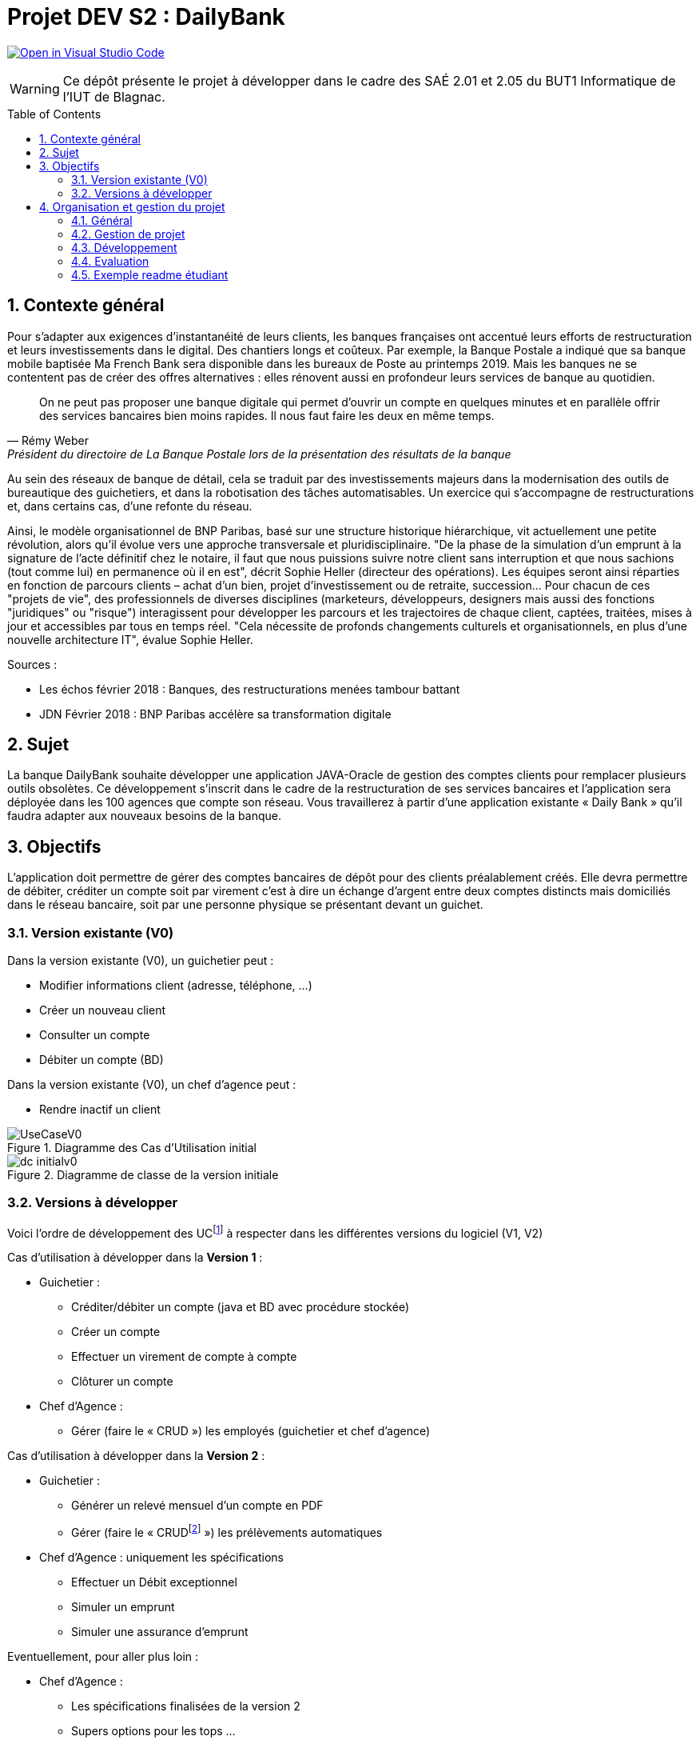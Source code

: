 = Projet DEV S2 :  DailyBank
:icons: font
:models: models
:experimental:
:incremental:
:numbered:
:toc: macro
:window: _blank
:correction!:

// Useful definitions
:asciidoc: http://www.methods.co.nz/asciidoc[AsciiDoc]
:icongit: icon:git[]
:git: http://git-scm.com/[{icongit}]
:plantuml: https://plantuml.com/fr/[plantUML]
:vscode: https://code.visualstudio.com/[VS Code]

ifndef::env-github[:icons: font]
// Specific to GitHub
ifdef::env-github[]
:correction:
:!toc-title:
:caution-caption: :fire:
:important-caption: :exclamation:
:note-caption: :paperclip:
:tip-caption: :bulb:
:warning-caption: :warning:
:icongit: Git
endif::[]

// Tags
image:https://classroom.github.com/assets/open-in-vscode-f059dc9a6f8d3a56e377f745f24479a46679e63a5d9fe6f495e02850cd0d8118.svg["Open in Visual Studio Code",link="https://classroom.github.com/online_ide?assignment_repo_id=7083920&assignment_repo_type=AssignmentRepo"]

//---------------------------------------------------------------

WARNING: Ce dépôt présente le projet à développer dans le cadre des  SAÉ 2.01 et 2.05 du BUT1 Informatique de l'IUT de Blagnac.

toc::[]

== Contexte général

Pour s'adapter aux exigences d'instantanéité de leurs clients, les banques françaises ont accentué leurs efforts de restructuration et leurs investissements dans le digital. Des chantiers longs et coûteux. Par exemple, la Banque Postale a indiqué que sa banque mobile baptisée Ma French Bank sera disponible dans les bureaux de Poste au printemps 2019. Mais les banques ne se contentent pas de créer des offres alternatives : elles rénovent aussi en profondeur leurs services de banque au quotidien. 

[quote, Rémy Weber, Président du directoire de La Banque Postale lors de la présentation des résultats de la banque]
On ne peut pas proposer une banque digitale qui permet d'ouvrir un compte en quelques minutes et en parallèle offrir des services bancaires bien moins rapides. Il nous faut faire les deux en même temps.

Au sein des réseaux de banque de détail, cela se traduit par des investissements majeurs dans la modernisation des outils de bureautique des guichetiers, et dans la robotisation des tâches automatisables. Un exercice qui s'accompagne de restructurations et, dans certains cas, d'une refonte du réseau. 

Ainsi, le modèle organisationnel de BNP Paribas, basé sur une structure historique hiérarchique, vit actuellement une petite révolution, alors qu'il évolue vers une approche transversale et pluridisciplinaire. "De la phase de la simulation d'un emprunt à la signature de l'acte définitif chez le notaire,  il faut que nous puissions suivre notre client sans interruption et que nous sachions (tout comme lui) en permanence où il en est", décrit Sophie Heller (directeur des opérations). Les équipes seront ainsi réparties en fonction de parcours clients – achat d'un bien, projet d'investissement ou de retraite, succession… Pour chacun de ces "projets de vie", des professionnels de diverses disciplines (marketeurs, développeurs, designers mais aussi des fonctions "juridiques" ou "risque") interagissent pour développer les parcours et les trajectoires de chaque client, captées, traitées, mises à jour et accessibles par tous en temps réel. "Cela nécessite de profonds changements culturels et organisationnels, en plus d'une nouvelle architecture IT", évalue Sophie Heller.

Sources :

- Les échos février 2018 : Banques, des restructurations menées tambour battant
- JDN Février 2018 : BNP Paribas accélère sa transformation digitale 

== Sujet 

La banque DailyBank souhaite développer une application JAVA-Oracle de gestion des comptes clients pour remplacer plusieurs outils obsolètes. Ce développement s’inscrit dans le cadre de la restructuration de ses services bancaires et l’application sera déployée dans les 100 agences que compte son réseau. Vous travaillerez à partir d’une application existante « Daily Bank » qu’il faudra adapter aux nouveaux besoins de la banque.

== Objectifs

L’application doit permettre de gérer des comptes bancaires de dépôt pour des clients préalablement créés. Elle devra permettre de débiter, créditer un compte soit par virement c'est à dire un échange d'argent entre deux comptes distincts mais domiciliés dans le réseau bancaire, soit par une personne physique se présentant devant un guichet. 

=== Version existante (V0)

Dans la version existante (V0), un guichetier peut :

- Modifier informations client (adresse, téléphone, …)
- Créer un nouveau client
- Consulter un compte
- Débiter un compte (BD)

Dans la version existante (V0), un chef d’agence peut :

- Rendre inactif un client

.Diagramme des Cas d'Utilisation initial
image::LV0/Docs/UseCaseV0.png[]

.Diagramme de classe de la version initiale
image::LV0/Docs/dc-initialv0.svg[]

=== Versions à développer

Voici l’ordre de développement des UCfootnote:[Cas d'utilisation] à respecter dans les différentes versions du logiciel (V1, V2)

Cas d’utilisation à développer dans la *Version 1* :

* Guichetier :
** Créditer/débiter un compte (java et BD avec procédure stockée)
** Créer un compte
** Effectuer un virement de compte à compte
** Clôturer un compte
* Chef d’Agence :
** Gérer (faire le « CRUD ») les employés (guichetier et chef d’agence)

ifdef::correction[]
[%collapsible]
.Diagrammes de la V1 image:icons/solution.png[] 
====
.Diagramme des Cas d'Utilisation V1
image::{models}/uc-initialv1.svg[]

.Diagramme de classe de la V1
image::{models}/dc-initialv1.svg[]

====
endif::[]

Cas d’utilisation à développer dans la *Version 2* :

* Guichetier :
** Générer un relevé mensuel d’un compte en PDF
** Gérer (faire le « CRUDfootnote:[_Create Read Update Delete_] ») les prélèvements automatiques
* Chef d’Agence :  uniquement les spécifications
** Effectuer un Débit exceptionnel
** Simuler un emprunt
** Simuler une assurance d’emprunt

ifdef::correction[]
[%collapsible]
.Diagrammes de la V2 image:icons/solution.png[] 
====
.Diagramme des Cas d'Utilisation V2
image::{models}/uc-initialv2.svg[]

.Diagramme de classe de la V2
image::{models}/dc-initialv2.svg[]

====
endif::[]

Eventuellement, pour aller plus loin :

* Chef d’Agence :  
** Les spécifications finalisées de la version 2
** Supers options pour les tops … 
** Développer une ou plusieurs fonctionnalités au choix et selon vos compétences
* « Batch »: 
** Générer les relevés mensuels en PDF
** Exécuter les prélèvements automatiques

== Organisation et gestion du projet

=== Général 

* Travail en équipe de 3 à 4 étudiants
* Dépot sous GITHUB de vos codes et de vos documentations
* 6 séances d'autonomie en gestion de projet et 10 séances d'autonomie en développement 
* 1 séance guidée en gestion de projet pour préparer l'oral et faire le suivi du projet
* 6 tds d'accompagnement en développement
* Des intervenants en gestion de projet (EP et PGA) et des intervenants en developpement (AP, JMB, MDM, MFC, SA)
* Tous les étudiants rédigent au moins un peu, tous les étudiants codent au moins une fonctionnalité :  Sur les docs les initiales de ceux qui ont rédigés doivent apparaitre dans le sommaire à la fin de chaque titre. Un étudiant qui code une fonctionnalité rédige  doc technique, cahier de tests et doc utilisateur correspondants.

=== Gestion de projet 

* 2 séances semaine 19 : 
** Lire toutes les consignes, 
** Préparer le dépôt du groupe sous GIT,
** Rédiger en asciidoc le CDCU V1,
** Définir et ordonnancer les tâches du projet, les formaliser via des _issues_, les classer (Must/Should/Could/Will), les affecter,
** Faire un GANTT à  l'aide de l'outil de votre choix et le déposer en pdf de préférence sur 1 seule page,
** créer les issues du projet. 
* 1 séance semaine 19 :
** Prendre en compte les remarques de la V1 dans le WIKI du projet,
** Rédiger le CDCU V2 , **Faire le GANTT V2 ,
** Créer les issues correspondantes, 
** Créer la documentation Technique et la documentation utilisateur de la V0,
** créer le cahier de TEST V1
*1 séance guidée semaine 19 :
** Assistance lancement du projet
** Présentation des grilles d'évaluation
** relecture du CDCU et aide à la rédaction
* 1 séance semaine 20 :  
** Prendre en compte les remarques, 
** Rédiger la documentation technique et la documentation utilisateur V1, 
** Rédiger le cahier de test V2, 
** Mettre à jour le GANTT et les issues
* 1 séance semaine 21 :
** Prendre en compte les remarques,
** Rédiger la documentation technique et la documentation utilisateur V2, 
** Rédiger le cahier de test définitif,
** Mettre à jour le GANTT et les issues
* 1 séance semaine 21 : 
** préparer le bilan du projet, son chiffrage  et son diaporama de présentation cf. TP Guidé semaine 19
** Préparation de la livraison finale dans le dépôt GIT

=== Développement

* semaine 19 à 20 :  Développer V1 (livraison V1 le mardi 16/05 à 17h)
* semaine 20 à 21 : Développer V2 (Livraison finale V2 le vendredi 26/05 à 19H)

=== Evaluation 

* semaine 22 : oraux DEV et GPO (semaine 23 pour certains groupes cf. FLOP)
* semaine 22 :  évaluation finale des livrables

=== Exemple readme étudiant

==== Présentation de l'équipe et rôles respectifs


==== Répartition des tâches et état d'avancement
[options="header,footer"]
|=======================
|version|rôle     |use case   |cas...                 |   Etudiant 1 | Etudiant 2  |   Etudiant 3 | Etudiant 4
|1    |Chef d’Agence    |CRUD employé  |C| | | |
|1    |Chef d’Agence    |CRUD employé  |R| | | |
|1    |Chef d’Agence |CRUD employé  |U| | | |
|1    |Chef d’Agence   |CRUD employé  |D| | | |
|1    |Guichetier     | Compte | Créer|| | | 
|1    |Guichetier     | Compte | Créditer/Débiter|| | | 
|1    |Guichetier     | Compte | Effectuer un virement|| | | 
|1    |Guichetier     | Compte | Clôturer|| | | 
|2    |Chef d’Agence     | Compte | Débit exceptionnel|| | | 
|2    |Chef d’Agence     | Emprunt | Simuler emprunt|| | | 
|2    |Chef d’Agence     | Emprunt | Simuler assurance|| | | 
|2    |Guichetier     | Compte | Relevé PDF|| | | 
|2    |Guichetier     | CRUD Prélèvement | C|| | | 
|2    |Guichetier     | CRUD Prélèvement | R|| | | 
|2    |Guichetier     | CRUD Prélèvement | U|| | | 
|2    |Guichetier     | CRUD Prélèvement | D|| | | 
|2    |Batch     | Prélèvements automatiques | || | | 
|2    |Batch     | Reléves mensuels | || | | 

|=======================


Chaque étudiant doit mettre son nom sur une des colonnes étudiant.
Dans sa colonne il doit remplir la ligne correspondant à chaque partie qu'il a développé en indiquant

*	*F* pour fonctionnel ou
*	*D* pour encore en Développement

==== Livrables

[cols="1,2,2,5",options=header]
|===
| Date    | Nom         |  Lien                                                    | Retour  | Must | Should | Could | Will | Assigné | Etat |
| Sem.19  | CDC V1      |  link:LV1/Docs/CahierDesCharges.md[Cahier des charges V1]|         |      |        |       |      | Ahmad        |      |
|         |Gantt V1 Prévu|                                  |                      |         |      |        |       |      | Marwan       |      |
| 16/05  | CdC V2final|                                     |                      |         |      |        |       |      | Ahmad        |      |
|         | Gantt V1 Réalisé |                               |                     |         |      |        |       |      | Marwan       |      |
|         | Gantt V2 Prevu|         |                                              |         |      |        |       |      | ?            |      |
|         | Doc. Tec. V1 |        |                                                |         |      |        |       |      | ?            |      |
|         | Doc User V1    |        |                                              |         |      |        |       |      | ?            |      |
|         | Recette V1  |                      |                                   |         |      |        |       |      | ?            |      |
|         | Suivi projet V1|   |                                                   |         |      |        |       |      | ?            |      |
| 26/05   | Gantt V2  réalisé    |       |                                         |         |      |        |       |      | ?            |      |
|         | Doc. Util. V2 |         |                                              |         |      |        |       |      | ?            |      |
|         | Doc. Tec. V2 |                |                                        |         |      |        |       |      | ?            |      |
|         | Code V2    |                     |                                     |         |      |        |       |      | ?            |      |
|         | Recette V2 |                      |                                    |         |      |        |       |      | ?            |      |
|         | `jar` projet |    |                                                    |         |      |        |       |      | ?            |      |

|===
